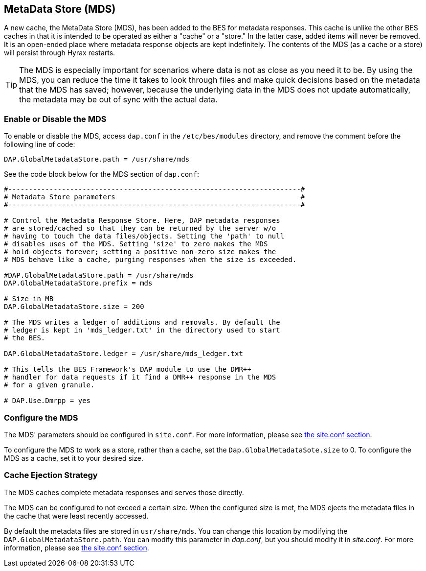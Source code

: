== MetaData Store (MDS)

A new cache, the MetaData Store (MDS), has been added to the BES for 
metadata responses. This cache is unlike the other 
BES caches in that it is intended to be operated as either a "cache"
or a "store." In the latter case, added items will never be removed. 
It is an open-ended place where metadata response objects 
are kept indefinitely. The contents of the MDS (as a cache or a store)
will persist through Hyrax restarts.

TIP: The MDS is especially important for scenarios where data is 
not as close as you need it to be. By using the MDS, you can reduce 
the time it takes to look through files
and make quick decisions based on the metadata that the MDS has saved;
however, because the underlying data in the MDS does not update automatically, 
the metadata may be out of sync with the actual data.

=== Enable or Disable the MDS

To enable or disable the MDS, access `dap.conf` in the 
`/etc/bes/modules` directory, and remove the comment before 
the following line of code:

....
DAP.GlobalMetadataStore.path = /usr/share/mds
....

See the code block below for the MDS section of `dap.conf`:

----
#-----------------------------------------------------------------------#
# Metadata Store parameters                                             #
#-----------------------------------------------------------------------#

# Control the Metadata Response Store. Here, DAP metadata responses
# are stored/cached so that they can be returned by the server w/o
# having to touch the data files/objects. Setting the 'path' to null
# disables uses of the MDS. Setting 'size' to zero makes the MDS
# hold objects forever; setting a positive non-zero size makes the
# MDS behave like a cache, purging responses when the size is exceeded.

#DAP.GlobalMetadataStore.path = /usr/share/mds
DAP.GlobalMetadataStore.prefix = mds

# Size in MB
DAP.GlobalMetadataStore.size = 200

# The MDS writes a ledger of additions and removals. By default the
# ledger is kept in 'mds_ledger.txt' in the directory used to start
# the BES.

DAP.GlobalMetadataStore.ledger = /usr/share/mds_ledger.txt

# This tells the BES Framework's DAP module to use the DMR++
# handler for data requests if it find a DMR++ response in the MDS
# for a given granule.

# DAP.Use.Dmrpp = yes
----

=== Configure the MDS

The MDS' parameters should be configured in `site.conf`. 
For more information, please see <<site-conf,the site.conf section>>. 

To configure the MDS to work as a store, rather than a cache, 
set the `Dap.GlobalMetadataSote.size` to 0.
To configure the MDS as a cache, set it to your desired size.

=== Cache Ejection Strategy

The MDS caches complete metadata responses and serves those directly.

The MDS can be configured to not exceed a certain size. 
When the configured size is met, the MDS ejects
the metadata files in the cache that were least recently accessed.

By default the metadata files are stored in `usr/share/mds`.
You can change this location by modifying the 
`DAP.GlobalMetadataStore.path`. You can modify this parameter
in _dap.conf_, but you should modify it in _site.conf_.
For more information, please see <<site-conf,the site.conf section>>. 